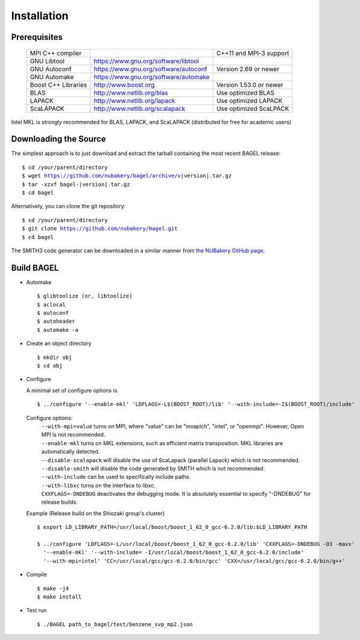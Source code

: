.. _start_guide:

************
Installation
************

-------------
Prerequisites
-------------
    ===================  =====================================  ==============================
    MPI C++ compiler                                            C++11 and MPI-3 support
    GNU Libtool          https://www.gnu.org/software/libtool
    GNU Autoconf         https://www.gnu.org/software/autoconf  Version 2.69 or newer
    GNU Automake         https://www.gnu.org/software/automake
    Boost C++ Libraries  http://www.boost.org                   Version 1.53.0 or newer
    BLAS                 http://www.netlib.org/blas             Use optimized BLAS
    LAPACK               http://www.netlib.org/lapack           Use optimized LAPACK
    ScaLAPACK            http://www.netlib.org/scalapack        Use optimized ScaLPACK
    ===================  =====================================  ==============================

Intel MKL is strongly recommended for BLAS, LAPACK, and ScaLAPACK (distributed for free for academic users)

----------------------
Downloading the Source
----------------------

The simplest approach is to just download and extract the tarball containing the most recent BAGEL release:

.. parsed-literal::
     $ cd /your/parent/directory
     $ wget https://github.com/nubakery/bagel/archive/v\ |version|\ .tar.gz
     $ tar -xzvf bagel-\ |version|\ .tar.gz
     $ cd bagel

Alternatively, you can clone the git repository:

.. parsed-literal::
     $ cd /your/parent/directory
     $ git clone https://github.com/nubakery/bagel.git
     $ cd bagel

The SMITH3 code generator can be downloaded in a similar manner from `the NUBakery GitHub page <https://github.com/nubakery/>`_.

-----------
Build BAGEL
-----------

* Automake ::

     $ glibtoolize (or, libtoolize)
     $ aclocal
     $ autoconf
     $ autoheader
     $ automake -a

* Create an object directory ::

    $ mkdir obj
    $ cd obj

* Configure

  A minimal set of configure options is ::

    $ ../configure '--enable-mkl' 'LDFLAGS=-L$(BOOST_ROOT)/lib' '--with-include=-I$(BOOST_ROOT)/include'

  Configure options:
     | ``--with-mpi=value``  turns on MPI, where "value" can be "mvapich", "intel", or "openmpi".
                             However, Open MPI is not recommended.
     | ``--enable-mkl``  turns on MKL extensions, such as efficient matrix transposition. MKL libraries are automatically detected.
     | ``--disable-scalapack``  will disable the use of ScaLapack (parallel Lapack) which is not recommended.
     | ``--disable-smith``  will disable the code generated by SMITH which is not recommended.
     | ``--with-include``  can be used to specifically include paths.
     | ``--with-libxc`` turns on the interface to libxc.
     | ``CXXFLAGS=-DNDEBUG`` deactivates the debugging mode. It is absolutely essential to specify "-DNDEBUG" for release builds.

  Example (Release build on the Shiozaki group's cluster) ::

       $ export LD_LIBRARY_PATH=/usr/local/boost/boost_1_62_0_gcc-6.2.0/lib:$LD_LIBRARY_PATH

       $ ../configure 'LDFLAGS=-L/usr/local/boost/boost_1_62_0_gcc-6.2.0/lib' 'CXXFLAGS=-DNDEBUG -O3 -mavx'
         '--enable-mkl' '--with-include= -I/usr/local/boost/boost_1_62_0_gcc-6.2.0/include'
         '--with-mpi=intel' 'CC=/usr/local/gcc/gcc-6.2.0/bin/gcc' 'CXX=/usr/local/gcc/gcc-6.2.0/bin/g++'

* Compile ::

    $ make -j4
    $ make install

* Test run ::

    $ ./BAGEL path_to_bagel/test/benzene_svp_mp2.json

